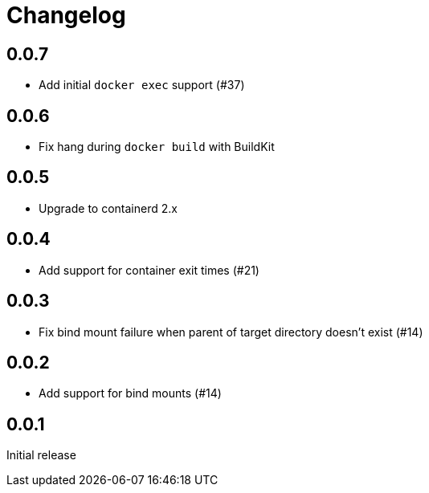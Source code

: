 = Changelog
:icons: font

== 0.0.7

- Add initial `docker exec` support (#37)

== 0.0.6

- Fix hang during `docker build` with BuildKit

== 0.0.5

- Upgrade to containerd 2.x

== 0.0.4

- Add support for container exit times (#21)

== 0.0.3

- Fix bind mount failure when parent of target directory doesn't exist (#14)

== 0.0.2

- Add support for bind mounts (#14)

== 0.0.1

Initial release
